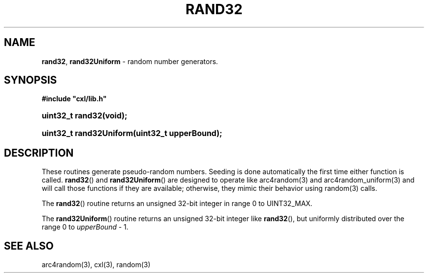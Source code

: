 .\" (c) Copyright 2022 Richard W. Marinelli
.\"
.\" This work is licensed under the GNU General Public License (GPLv3).  To view a copy of this license, see the
.\" "License.txt" file included with this distribution or visit http://www.gnu.org/licenses/gpl-3.0.en.html.
.\"
.ad l
.TH RAND32 3 2022-06-04 "Ver. 1.1.0" "CXL Library Documentation"
.nh \" Turn off hyphenation.
.SH NAME
\fBrand32\fR, \fBrand32Uniform\fR - random number generators.
.SH SYNOPSIS
\fB#include "cxl/lib.h"\fR
.HP 2
\fBuint32_t rand32(void);\fR
.HP 2
\fBuint32_t rand32Uniform(uint32_t upperBound);\fR
.SH DESCRIPTION
These routines generate pseudo-random numbers.  Seeding is done automatically the first time either function
is called.  \fBrand32\fR() and \fBrand32Uniform\fR() are designed to operate like arc4random(3) and
arc4random_uniform(3) and will call those functions if they are available; otherwise, they mimic their
behavior using random(3) calls.
.PP
The \fBrand32\fR() routine returns an unsigned 32-bit integer in range 0 to UINT32_MAX.
.PP
The \fBrand32Uniform\fR() routine returns an unsigned 32-bit integer like \fBrand32\fR(),
but uniformly distributed over the range 0 to \fIupperBound\fR - 1.
.SH SEE ALSO
arc4random(3), cxl(3), random(3)
